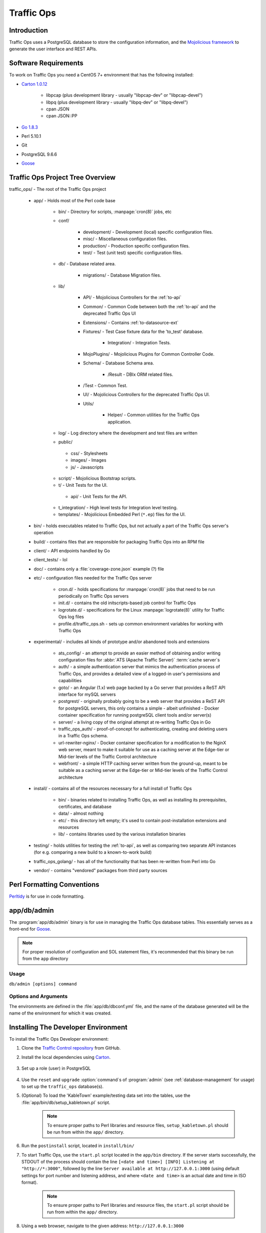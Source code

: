 ..
..
.. Licensed under the Apache License, Version 2.0 (the "License");
.. you may not use this file except in compliance with the License.
.. You may obtain a copy of the License at
..
..     http://www.apache.org/licenses/LICENSE-2.0
..
.. Unless required by applicable law or agreed to in writing, software
.. distributed under the License is distributed on an "AS IS" BASIS,
.. WITHOUT WARRANTIES OR CONDITIONS OF ANY KIND, either express or implied.
.. See the License for the specific language governing permissions and
.. limitations under the License.
..

***********
Traffic Ops
***********

Introduction
============
Traffic Ops uses a PostgreSQL database to store the configuration information, and the `Mojolicious framework <http://mojolicio.us/>`_ to generate the user interface and REST APIs.

Software Requirements
=====================
To work on Traffic Ops you need a CentOS 7+ environment that has the following installed:

- `Carton 1.0.12 <http://search.cpan.org/~miyagawa/Carton-v1.0.12/lib/Carton.pm>`_

	- libpcap (plus development library - usually "libpcap-dev" or "libpcap-devel")
	- libpq (plus development library - usually "libpq-dev" or "libpq-devel")
	- cpan JSON
	- cpan JSON\:\:PP

- `Go 1.8.3 <http://golang.org/doc/install>`_
- Perl 5.10.1
- Git
- PostgreSQL 9.6.6
- `Goose <https://bitbucket.org/liamstask/goose/>`_

Traffic Ops Project Tree Overview
=================================
traffic_ops/ - The root of the Traffic Ops project

	- app/ - Holds most of the Perl code base

		- bin/ - Directory for scripts, :manpage:`cron(8)` jobs, etc
		- conf/

			- development/ - Development (local) specific configuration files.
			- misc/ - Miscellaneous configuration files.
			- production/ - Production specific configuration files.
			- test/ - Test (unit test) specific configuration files.

		- db/ - Database related area.

			- migrations/ - Database Migration files.

		- lib/

			- API/ - Mojolicious Controllers for the :ref:`to-api`
			- Common/ - Common Code between both the :ref:`to-api` and the deprecated Traffic Ops UI
			- Extensions/ - Contains :ref:`to-datasource-ext`
			- Fixtures/ - Test Case fixture data for the 'to_test' database.

				- Integration/ - Integration Tests.

			- MojoPlugins/ - Mojolicious Plugins for Common Controller Code.
			- Schema/ - Database Schema area.

				- /Result - DBIx ORM related files.

			- /Test - Common Test.
			- UI/ - Mojolicious Controllers for the deprecated Traffic Ops UI.
			- Utils/

				- Helper/ - Common utilities for the Traffic Ops application.

		- log/ - Log directory where the development and test files are written
		- public/

		 - css/ - Stylesheets
		 - images/ - Images
		 - js/ - Javascripts

		- script/ - Mojolicious Bootstrap scripts.
		- t/ - Unit Tests for the UI.

		 - api/ - Unit Tests for the API.

		- t_integration/ - High level tests for Integration level testing.
		- templates/ - Mojolicious Embedded Perl (``*.ep``) files for the UI.

	- bin/ - holds executables related to Traffic Ops, but not actually a part of the Traffic Ops server's operation
	- build/ - contains files that are responsible for packaging Traffic Ops into an RPM file
	- client/ - API endpoints handled by Go
	- client_tests/ - lol
	- doc/ - contains only a :file:`coverage-zone.json` example (?) file
	- etc/ - configuration files needed for the Traffic Ops server

		- cron.d/ - holds specifications for :manpage:`cron(8)` jobs that need to be run periodically on Traffic Ops servers
		- init.d/ - contains the old initscripts-based job control for Traffic Ops
		- logrotate.d/ - specifications for the Linux :manpage:`logrotate(8)` utility for Traffic Ops log files
		- profile.d/traffic_ops.sh - sets up common environment variables for working with Traffic Ops

	- experimental/ - includes all kinds of prototype and/or abandoned tools and extensions

		- ats_config/ - an attempt to provide an easier method of obtaining and/or writing configuration files for :abbr:`ATS (Apache Traffic Server)` :term:`cache server`\ s
		- auth/ - a simple authentication server that mimics the authentication process of Traffic Ops, and provides a detailed view of a logged-in user's permissions and capabilities
		- goto/ - an Angular (1.x) web page backed by a Go server that provides a ReST API interface for mySQL servers
		- postgrest/ - originally probably going to be a web server that provides a ReST API for postgreSQL servers, this only contains a simple - albeit unfinished - Docker container specification for running postgreSQL client tools and/or server(s)
		- server/ - a living copy of the original attempt at re-writing Traffic Ops in Go
		- traffic_ops_auth/ - proof-of-concept for authenticating, creating and deleting users in a Traffic Ops schema.
		- url-rewriter-nginx/ - Docker container specification for a modification to the NginX web server, meant to make it suitable for use as a caching server at the Edge-tier or Mid-tier levels of the Traffic Control architecture
		- webfront/ - a simple HTTP caching server written from the ground-up, meant to be suitable as a caching server at the Edge-tier or Mid-tier levels of the Traffic Control architecture

	- install/ - contains all of the resources necessary for a full install of Traffic Ops

		- bin/ - binaries related to installing Traffic Ops, as well as installing its prerequisites, certificates, and database
		- data/ - almost nothing
		- etc/ - this directory left empty; it's used to contain post-installation extensions and resources
		- lib/ - contains libraries used by the various installation binaries

	- testing/ - holds utilities for testing the :ref:`to-api`, as well as comparing two separate API instances (for e.g. comparing a new build to a known-to-work build)
	- traffic_ops_golang/ - has all of the functionality that has been re-written from Perl into Go
	- vendor/ - contains "vendored" packages from third party sources

Perl Formatting Conventions
===========================
`Perltidy <http://perltidy.sourceforge.net/>`_ is for use in code formatting.

.. code-block:: text
	:caption: Example Perltidy Configuration (usually in :file:`~/.perltidyrc`)

	-l=156
	-et=4
	-t
	-ci=4
	-st
	-se
	-vt=0
	-cti=0
	-pt=1
	-bt=1
	-sbt=1
	-bbt=1
	-nsfs
	-nolq
	-otr
	-aws
	-wls="= + - / * ."
	-wrs=\"= + - / * .\"
	-wbb="% + - * / x != == >= <= =~ < > | & **= += *= &= <<= &&= -= /= |= + >>= ||= .= %= ^= x="

.. _database-management:

.. program:: admin

app/db/admin
============
The :program:`app/db/admin` binary is for use in managing the Traffic Ops database tables. This essentially serves as a front-end for `Goose <https://bitbucket.org/liamstask/goose/>`_.

.. note:: For proper resolution of configuration and SOL statement files, it's recommended that this binary be run from the ``app`` directory

Usage
-----
``db/admin [options] command``

Options and Arguments
---------------------
.. option:: --env ENVIRONMENT

	An optional environment specification that causes the database configuration to be read out of the corresponding section of the :file:`app/db/dbconf.yml` configuration file. One of:

	- development
	- integration
	- production
	- test

	(Default: ``development``)

.. envvar:: MOJO_MODE

	:program:`admin` sets this to the value of the environment as specified by :option:`--env` (Default: ``development``)

.. option:: command

	The :option;`command` specifies the operation to be performed on the database. It must be one of:

	createdb
		Creates the database for the current environment
	create_user
		Creates the user defined for the current environment
	dbversion
		Displays the database version that results from the current sequence of migrations
	down
		Rolls back a single migration from the current version
	drop
		Drops the database for the current environment
	drop_user
		Drops the user defined for the current environment
	load_schema
		Sets up the database for the current environment according to the SQL statements in ``app/db/create_tables.sql``
	migrate
		Runs a migration on the database for the current environment
	patch
		Patches the database for the current environment using the SQL statements from the ``app/db/patches.sql``
	redo
		Rolls back the most recently applied migration, then run it again
	reset
		Creates the user defined for the current environment, drops the database for the current environment, creates a new one, loads the schema into it, and runs a single migration on it
	reverse_schema
		Reverse engineers the ``app/lib/Schema/Result/*`` files from the environment database
	seed
		Executes the SQL statements from the ``app/db/seeds.sql`` file for loading static data
	show_users
		Displays a list of all users registered with the PostgreSQL server
	status
		Prints the status of all migrations
	upgrade
		Performs a migration on the database for the current environment, then seeds it and patches it using the SQL statements from the ``app/db/patches.sql`` file

.. code-block:: bash
	:caption: Example Usage

	db/admin --env=test reset

The environments are defined in the :file:`app/db/dbconf.yml` file, and the name of the database generated will be the name of the environment for which it was created.

Installing The Developer Environment
====================================
To install the Traffic Ops Developer environment:

#. Clone the `Traffic Control repository <https://github.com/apache/trafficcontrol>`_ from GitHub.
#. Install the local dependencies using `Carton <https://metacpan.org/release/Carton>`_.

	.. code-block:: shell
		:caption: Install Development Dependencies

		cd traffic_ops/app
		carton

#. Set up a role (user) in PostgreSQL

	.. seealso:: `PostgreSQL instructions on setting up a database <https://wiki.postgresql.org/wiki/First_steps>`_.


#. Use the ``reset`` and ``upgrade`` :option:`command`\ s of :program:`admin` (see :ref:`database-management` for usage) to set up the ``traffic_ops`` database(s).
#. (Optional) To load the 'KableTown' example/testing data set into the tables, use the :file:`app/bin/db/setup_kabletown.pl` script.

	.. note:: To ensure proper paths to Perl libraries and resource files, ``setup_kabletown.pl`` should be run from within the ``app/`` directory.

#. Run the ``postinstall`` script, located in ``install/bin/``

#. To start Traffic Ops, use the ``start.pl`` script located in the ``app/bin`` directory. If the server starts successfully, the STDOUT of the process should contain the line ``[<date and time>] [INFO] Listening at "http://*:3000"``, followed by the line ``Server available at http://127.0.0.1:3000`` (using default settings for port number and listening address, and where ``<date and time>`` is an actual date and time in ISO format).

	.. note:: To ensure proper paths to Perl libraries and resource files, the ``start.pl`` script should be run from within the ``app/`` directory.

#. Using a web browser, navigate to the given address: ``http://127.0.0.1:3000``
#. A prompt for login credentials should appear. Assuming default settings are used, the initial login credentials will be

	:User name: ``admin``
	:Password:  ``password``

#. Change the login credentials.

Test Cases
==========
Use `prove <http://perldoc.perl.org/prove.html>`_ (should be installed with Perl) to execute test cases. Execute after a ``carton install`` of all required dependencies:

- To run the Unit Tests: ``prove -qrp  app/t/``
- To run the Integration Tests: ``prove -qrp app/t_integration/``

.. note:: As progress continues on moving Traffic Ops to run entirely in Go, the number of passing tests has steadily decreased. This means that the tests are not a reliable way to test Traffic Ops, as they are expected to fail more and more as functionality is stripped from the Perl codebase.

The KableTown CDN example
-------------------------
The integration tests will load an example CDN with most of the features of Traffic Control being used. This is mostly for testing purposes, but can also be used as an example of how to configure certain features. To load the KableTown CDN example and access it:

#. Be sure the integration tests have been run
#. Start the Traffic Ops server. The :envvar:`MOJO_MODE` environment variable should be set to the name of the environment that has been loaded.

	.. code-block:: bash
		:caption: Example Startup

		export MOJO_MODE=integration
		cd app/
		bin/start.pl

#. Using a web browser, navigate to the address Traffic Ops is serving, e.g. ``http://127.0.0.1:3000`` for default settings
#. For the initial log in:

	:User name: ``admin``
	:Password: ``password``


Extensions
==========
Traffic Ops Extensions are a way to enhance the basic functionality of Traffic Ops in a customizable manner. There are two types of extensions:

:ref:`to-check-ext`
	These allow you to add custom checks to the :menuselection:`Monitor --> Cache Checks` view.

:ref:`to-datasource-ext`
	These allow you to add statistic sources for the graph views and APIs.

Extensions are managed using the ``$TO_HOME/bin/extensions`` command line script

.. seealso:: For more information see :ref:`admin-to-ext-script`.


Extensions at Runtime
---------------------
The search path for :ref:`to-datasource-ext` depends on the configuration of the ``PERL5LIB`` environment variable, which is pre-configured in the Traffic Ops start scripts. All :ref:`to-check-ext` must be located in ``$TO_HOME/bin/checks``

	.. code-block:: bash
		:caption: Example ``PERL5LIB`` Configuration

		export PERL5LIB=/opt/traffic_ops_extensions/private/lib/Extensions:/opt/traffic_ops/app/lib/Extensions/TrafficStats

To prevent :ref:`to-datasource-ext` namespace collisions within Traffic Ops all :ref:`to-datasource-ext` should follow the package naming convention '``Extensions::<ExtensionName>``'

``TrafficOpsRoutes.pm``
-----------------------
Traffic Ops accesses each extension through the addition of a URL route as a custom hook. These routes will be defined in a file called ``TrafficOpsRoutes.pm`` that should be present in the top directory of your Extension. The routes that are defined should follow the `Mojolicious route conventions <https://mojolicious.org/perldoc/Mojolicious/Guides/Routing#Routes>`_.


Development Configuration
--------------------------
To incorporate any custom :ref:`to-datasource-ext` during development set your ``PERL5LIB`` environment variable with any number of colon-separated directories with the understanding that the ``PERL5LIB`` search order is from left to right through this list. Once Perl locates your custom route or Perl package/class it 'pins' on that class or Mojolicious Route and doesn't look any further, which allows for the developer to override Traffic Ops functionality.
